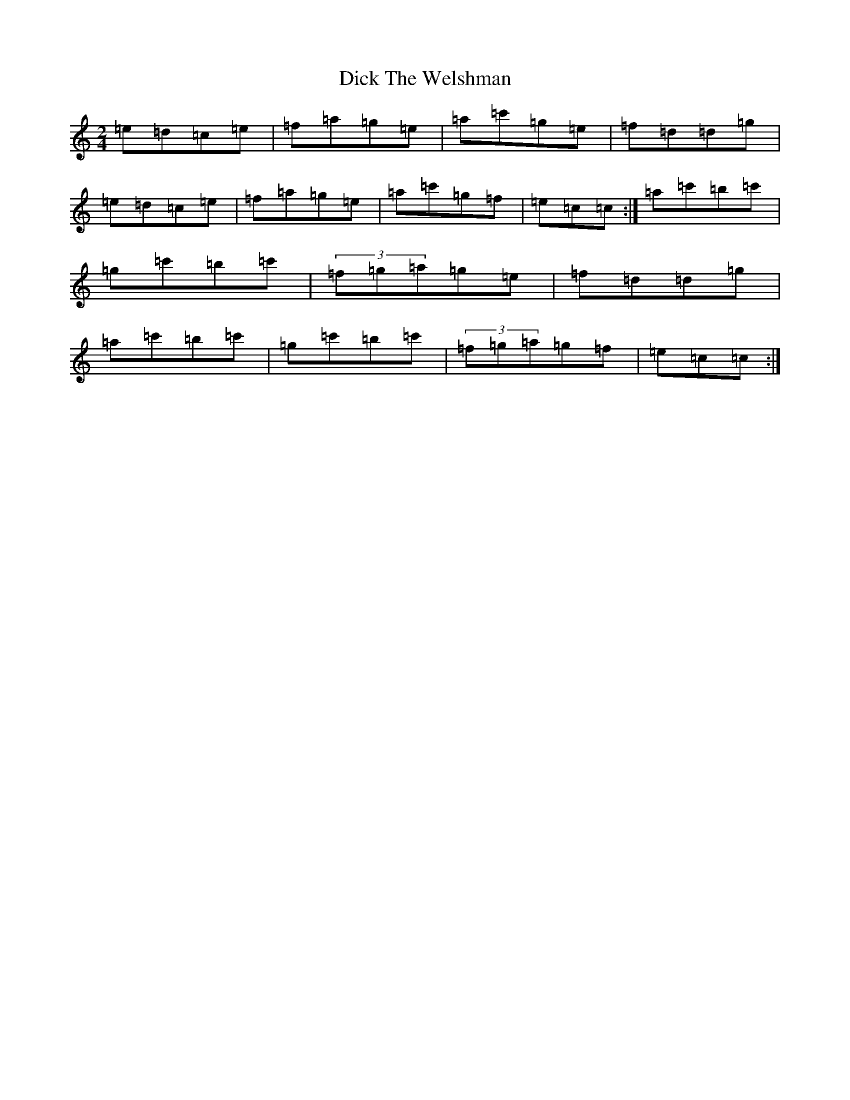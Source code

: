 X: 5204
T: Dick The Welshman
S: https://thesession.org/tunes/8905#setting19767
R: polka
M:2/4
L:1/8
K: C Major
=e=d=c=e|=f=a=g=e|=a=c'=g=e|=f=d=d=g|=e=d=c=e|=f=a=g=e|=a=c'=g=f|=e=c=c:|=a=c'=b=c'|=g=c'=b=c'|(3=f=g=a=g=e|=f=d=d=g|=a=c'=b=c'|=g=c'=b=c'|(3=f=g=a=g=f|=e=c=c:|